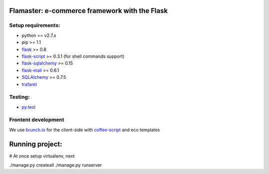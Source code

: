 ==============================================
Flamaster: e-commerce framework with the Flask
==============================================
Setup requirements:
___________________

- python == v2.7.x
- pip >= 1.1
- `flask <http://flask.pocoo.org>`__ >= 0.8
- `flask-script <http://packages.python.org/Flask-Script/>`__ >= 0.3.1 (for shell commands support)
- `flask-sqlalchemy <http://packages.python.org/Flask-SQLAlchemy/>`__ >= 0.15
- `flask-mail <http://packages.python.org/flask-mail/>`__ >= 0.6.1
- `SQLAlchemy <http://www.sqlalchemy.org/>`__ >= 0.7.5
- `trafaret <http://github.com/deepwalker/trafaret>`__

Testing:
________

- `py.test <http://pytest.org>`__

Frontent development
____________________

We use `brunch.io <http://brunch.io>`__ for the client-side with `coffee-script <http://coffeescript.org>`__ and eco templates

================
Running project:
================

# At once setup virtualenv, next

./manage.py createall
./manage.py runserver

